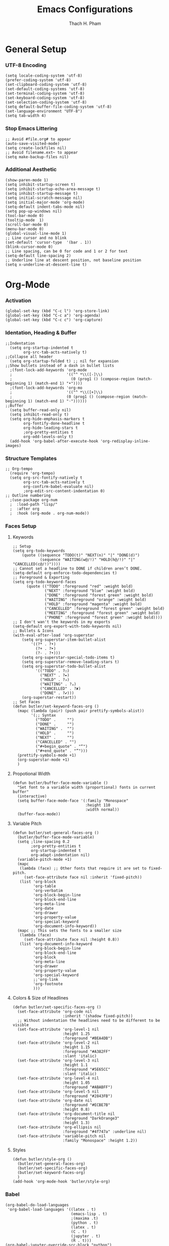 #+title: Emacs Configurations
#+author: Thach H. Pham
#+description: Emacs Configurations with Debian (WSL2)
#+language: en
#+property: results silent

* General Setup
*** UTF-8 Encoding

#+begin_src elisp
  (setq locale-coding-system 'utf-8)
  (prefer-coding-system 'utf-8)
  (set-clipboard-coding-system 'utf-8)
  (set-default-coding-systems 'utf-8)
  (set-terminal-coding-system 'utf-8)
  (set-keyboard-coding-system 'utf-8)
  (set-selection-coding-system 'utf-8)
  (setq default-buffer-file-coding-system 'utf-8)
  (set-language-environment "UTF-8")
  (setq tab-width 4)
#+end_src

*** Stop Emacs Littering

#+begin_src elisp
  ;; Avoid #file.org# to appear
  (auto-save-visited-mode)
  (setq create-lockfiles nil)
  ;; Avoid filename.ext~ to appear
  (setq make-backup-files nil)
#+end_src

*** Additional Aesthetic

#+begin_src elisp
  (show-paren-mode 1)
  (setq inhibit-startup-screen t)
  (setq inhibit-startup-echo-area-message t)
  (setq inhibit-startup-message t)
  (setq initial-scratch-message nil)
  (setq initial-major-mode 'org-mode)
  (setq-default indent-tabs-mode nil)
  (setq pop-up-windows nil)
  (tool-bar-mode 0) 
  (tooltip-mode  1)
  (scroll-bar-mode 0)
  (menu-bar-mode 0)
  (global-visual-line-mode 1)
  ;; Line cursor and no blink
  (set-default 'cursor-type  '(bar . 1))
  (blink-cursor-mode 0)
  ;; Line spacing, can be 0 for code and 1 or 2 for text
  (setq-default line-spacing 2)
  ;; Underline line at descent position, not baseline position
  (setq x-underline-at-descent-line t)
#+end_src

* Org-Mode
*** Activation

#+begin_src elisp
  (global-set-key (kbd "C-c l") 'org-store-link)
  (global-set-key (kbd "C-c a") 'org-agenda)
  (global-set-key (kbd "C-c c") 'org-capture)
#+end_src

*** Identation, Heading & Buffer

#+begin_src elisp
  ;;Indentation
    (setq org-startup-indented t
          org-src-tab-acts-natively t)
  ;;Collapse all header
    (setq org-startup-folded t) ;; nil for expansion
  ;;Show bullets instead of a dash in bullet lists
    ;(font-lock-add-keywords 'org-mode
    ;                        '(("^ *\\([-]\\)
    ;                          (0 (prog1 () (compose-region (match-beginning 1) (match-end 1) "•"))))
    ;(font-lock-add-keywords 'org-mo
    ;                        '(("^ *\\([+]\\)
    ;                        (0 (prog1 () (compose-region (match-beginning 1) (match-end 1) "◦"))))))
  ;;Buffer
    (setq buffer-read-only nil)
    (setq inhibit-read-only t)
    (setq org-hide-emphasis-markers t
          org-fontify-done-headline t
          org-hide-leading-stars t
          ;org-pretty-entities t
          org-odd-levels-only t)
    (add-hook 'org-babel-after-execute-hook 'org-redisplay-inline-images)
#+end_src

*** Structure Templates

#+begin_src elisp
  ;; Org-tempo
    (require 'org-tempo)
    (setq org-src-fontify-natively t
          org-src-tab-acts-natively t
          org-confirm-babel-evaluate nil)
          ;org-edit-src-content-indentation 0)
  ;; Outline numbering
    ;(use-package org-num
    ;  :load-path "lisp/"
    ;  :after org
    ;  :hook (org-mode . org-num-mode))
#+end_src

*** Faces Setup
***** Keywords

#+begin_src elisp
  ;; Setup
  (setq org-todo-keywords
      (quote ((sequence "TODO(t)" "NEXT(n)" "|" "DONE(d)")
              (sequence "WAITING(w@/!)" "HOLD(h@/!)" "|" "CANCELLED(c@/!)"))))
  ;; Cannot set a headline to DONE if children aren’t DONE.
  (setq-default org-enforce-todo-dependencies t)
  ;; Foreground & Exporting
  (setq org-todo-keyword-faces
        (quote (("TODO" :foreground "red" :weight bold)
                ("NEXT" :foreground "blue" :weight bold)
                ("DONE" :foreground "forest green" :weight bold)
                ("WAITING" :foreground "orange" :weight bold)
                ("HOLD" :foreground "magenta" :weight bold)
                ("CANCELLED" :foreground "forest green" :weight bold)
                ("MEETING" :foreground "forest green" :weight bold)
                ("PHONE" :foreground "forest green" :weight bold))))
  ;; I don't wan't the keywords in my exports
  (setq-default org-export-with-todo-keywords nil)
  ;; Bullets & Icons
  (with-eval-after-load 'org-superstar
      (setq org-superstar-item-bullet-alist
          '((?* . ?•)
            (?+ . ?➤)
            (?- . ?•)))
      (setq org-superstar-special-todo-items t)
      (setq org-superstar-remove-leading-stars t)
      (setq org-superstar-todo-bullet-alist
            '(("TODO" . ?☐)
              ("NEXT" . ?✒)
              ("HOLD" . ?✰)
              ("WAITING" . ?☕)
              ("CANCELLED" . ?✘)
              ("DONE" . ?✔)))
      (org-superstar-restart))
  ;; Set Faces
  (defun butler/set-keyword-faces-org ()
    (mapc (lambda (pair) (push pair prettify-symbols-alist))
          '(;; Syntax
            ("TODO" .     "")
            ("DONE" .     "")
            ("WAITING" .  "")
            ("HOLD" .     "")
            ("NEXT" .     "")
            ("CANCELLED" . "")
            ("#+begin_quote" . "“")
            ("#+end_quote" . "”")))
    (prettify-symbols-mode +1)
    (org-superstar-mode +1)
    )
#+end_src

***** Propotional Width

#+begin_src elisp
  (defun butler/buffer-face-mode-variable ()
    "Set font to a variable width (proportional) fonts in current buffer"
    (interactive)
    (setq buffer-face-mode-face '(:family "Monospace"
                                  :height 110
                                  :width normal))
    (buffer-face-mode))
#+end_src

***** Variable Pitch

#+begin_src elisp
  (defun butler/set-general-faces-org ()
    (butler/buffer-face-mode-variable)
    (setq ;line-spacing 0.2
          ;org-pretty-entities t
          org-startup-indented t
          org-adapt-indentation nil)
    (variable-pitch-mode +1)
    (mapc
     (lambda (face) ;; Other fonts that require it are set to fixed-pitch.
       (set-face-attribute face nil :inherit 'fixed-pitch))
     (list 'org-block
           'org-table
           'org-verbatim
           'org-block-begin-line
           'org-block-end-line
           'org-meta-line
           'org-date
           'org-drawer
           'org-property-value
           'org-special-keyword
           'org-document-info-keyword))
    (mapc ;; This sets the fonts to a smaller size
     (lambda (face)
       (set-face-attribute face nil :height 0.8))
     (list 'org-document-info-keyword
           'org-block-begin-line
           'org-block-end-line
           'org-block
           'org-meta-line
           'org-drawer
           'org-property-value
           'org-special-keyword
           ;;'org-link
           'org-footnote
           )))
#+end_src

***** Colors & Size of Headlines

#+begin_src elisp
  (defun butler/set-specific-faces-org ()
    (set-face-attribute 'org-code nil
                        :inherit '(shadow fixed-pitch))
    ;; Without indentation the headlines need to be different to be visible
    (set-face-attribute 'org-level-1 nil
                        :height 1.25
                        :foreground "#BEA4DB")
    (set-face-attribute 'org-level-2 nil
                        :height 1.15
                        :foreground "#A382FF"
                        :slant 'italic)
    (set-face-attribute 'org-level-3 nil
                        :height 1.1
                        :foreground "#5E65CC"
                        :slant 'italic)
    (set-face-attribute 'org-level-4 nil
                        :height 1.05
                        :foreground "#ABABFF")
    (set-face-attribute 'org-level-5 nil
                        :foreground "#2843FB")
    (set-face-attribute 'org-date nil
                        :foreground "#ECBE7B"
                        :height 0.8)
    (set-face-attribute 'org-document-title nil
                        :foreground "DarkOrange3"
                        :height 1.3)
    (set-face-attribute 'org-ellipsis nil
                        :foreground "#4f747a" :underline nil)
    (set-face-attribute 'variable-pitch nil
                        :family "Monospace" :height 1.2))
#+end_src

***** Styles

#+begin_src elisp
  (defun butler/style-org ()
    (butler/set-general-faces-org)
    (butler/set-specific-faces-org)
    (butler/set-keyword-faces-org)
    )
  (add-hook 'org-mode-hook 'butler/style-org)
#+end_src

*** Babel

#+begin_src elisp
  (org-babel-do-load-languages
   'org-babel-load-languages '((latex . t)
                               (emacs-lisp . t)
                               ;(maxima .t)
                               (python . t)
                               (latex . t)
                               (C . t)
                               (jupyter . t)
                               (R . t)))
  (org-babel-jupyter-override-src-block "python")
  ;(org-babel-jupyter-override-src-block "julia")
  ;(add-to-list 'org-structure-template-alist
  ;             '("j" . "src julia :session *jl*"))
  (add-to-list 'org-structure-template-alist
               '("p" . "src python :session *py*"))
  ;(add-to-list 'org-structure-template-alist
  ;             '("m" . "src maxima :session *wxm*"))
  (add-to-list 'org-structure-template-alist
               '("r" . "src R :session *r*"))
#+end_src

*** Latex

#+begin_src elisp
  ;; Scale latex fragment
  (setq org-format-latex-options (plist-put org-format-latex-options :scale 1.5))
  ;; dvisvgm setup for Latex
  (setq org-latex-create-formula-image-program 'dvisvgm)
  (setq org-preview-latex-default-process 'dvisvgm)
  ;(setq org-preview-latex-process-alist 'dvisvgm)
  ;(require ‘latex-preview-pane)
  ;(latex-preview-pane-enable)
  ;; images preview
  (setq org-startup-with-inline-images t)
  ;; highlight code using mint
  (setq org-latex-listings 'minted
        org-latex-packages-alist '(("" "minted"))
        ;org-latex-pdf-process (list "latexmk -pdflatex='%latex -shell-escape -interaction nonstopmode' -pdf -bibtex -f -output-directory=%o %f")
        )
  (setq org-latex-pdf-process
        '("xelatex -interaction nonstopmode -output-directory %o %f"
          "biber --output-directory %o $(basename %f .tex)"
          "xelatex -interaction nonstopmode -output-directory %o %f"
          "xelatex -interaction nonstopmode -output-directory %o %f"))
  ;; mint style
  (setq org-latex-minted-options
        '(;("frame" "lines")
          ("fontsize" "\\footnotesize")
          ("mathescape" "")
          ("samepage" "")
          ;("xrightmargin" "0.5cm")
          ("xleftmargin"  "1cm")
          ("bgcolor" "lightgray")
          ("linenos")
          ("firstnumber" "last")
          ("tabsize" "4")
          ("autogobble")
          ("numbersep" "0.5cm")
          ("breaklines" "true")
          ))
  (add-to-list 'org-latex-packages-alist '("AUTO" "babel" t ("pdflatex" "xelatex")))
#+end_src

*** GTD

#+begin_src elisp
    ;; Files
    (setq org-directory "/mnt/tsys/dg/gtd")
    (setq org-agenda-files '("/mnt/tsys/dg/gtd"))
    (global-set-key (kbd "<f7>") #'org-capture)
    (setq org-capture-templates
          `(("i" "Inbox" entry
             (file "inbox.org")
             (file "~/.emacs.d/capture/inbox.org")
             :empty-lines-before 1)
           ("m" "Meeting" entry
            (file "agenda.org")
            (file "~/.emacs.d/capture/agenda.org")
            :empty-lines-before 1)))
    (defun org-capture-inbox ()
      (interactive)
      (call-interactively 'org-store-link)
      (org-capture nil "i"))
    ;; Use full window for org-capture
    (add-hook 'org-capture-mode-hook 'delete-other-windows)
    ;; Key bindings
    (define-key global-map (kbd "C-c i") 'org-capture-inbox)
    ;;Refile
    (setq org-refile-targets '((org-agenda-files :maxlevel . 1)))
    (setq org-refile-use-outline-path 'file)
    (setq org-outline-path-complete-in-steps nil)
    (setq org-refile-allow-creating-parent-nodes 'confirm)
#+end_src

* Utility Functions
*** Update Tags for Latex Formulae

#+begin_src elisp
  (defun butler/update-tag ()
    (interactive)
    (save-excursion
      (goto-char (point-min))
      (let ((count 1))
        (while (re-search-forward "\\tag{\\([0-9]+\\)}" nil t)
          (replace-match (format "%d" count) nil nil nil 1)
          (setq count (1+ count)))))
    )
#+end_src

*** Outline Mode for R

#+begin_src elisp
  (add-hook 'ess-mode-hook
      '(lambda ()
      (outline-minor-mode)
      (setq outline-regexp "^#.*!")
      (defun outline-level ()
      (cond (looking-at "^#.*!") 1)
      (t 1000)
      )
      (defun butler/send-section-to-R ()
      (interactive ())
      (let ((beg))
      (if (outline-on-heading-p)
      (beginning-of-line)
      (outline-previous-visible-heading 1))
      (setq beg (point))
      (set-mark (point))
      (outline-next-visible-heading 1)
      (previous-line 1)
      (end-of-line 1)
      (ess-eval-region-or-function-or-paragraph-and-step)
      )
      )
      (local-set-key (kbd "C-c h") 'outline-hide-body)
      (local-set-key (kbd "C-c s") 'outline-show-all)
      (local-set-key (kbd "C-c <left>") 'outline-hide-entry)
      (local-set-key (kbd "C-c <right>") 'outline-show-entry)
      (local-set-key (kbd "C-c <up>") 'outline-previous-heading)
      (local-set-key (kbd "C-c <down>") 'outline-next-heading)
      (local-set-key (kbd "C-c t") 'send-section-to-R)
      )
      )
#+end_src

* Packages
*** Doom Themes

#+begin_src elisp
  (setq custom-safe-themes t)
  (use-package doom-themes
    :config
    ;; Global settings (defaults)
    (setq doom-themes-enable-bold t    ; if nil, bold is universally disabled
          doom-themes-enable-italic t) ; if nil, italics is universally disabled
    (load-theme 'doom-one t)
    ;; Enable flashing mode-line on errors
    (doom-themes-visual-bell-config)
    ;; Corrects (and improves) org-mode's native fontification.
    (doom-themes-org-config))
#+end_src

*** Solaire Mode

#+begin_src elisp
  (use-package solaire-mode
    :config
    (solaire-global-mode +1))
#+end_src

*** Doom Modeline

#+begin_src elisp
  (use-package doom-modeline
    :init (doom-modeline-mode 1))
  (add-hook 'inferior-ess-mode-hook
        (lambda ()
          (add-to-list 'mode-line-process '(:eval (nth ess--busy-count ess-busy-strings)))))
#+end_src

*** Org Superstars

#+begin_src elisp
  (use-package org-superstar
       :config
       (setq org-superstar-headline-bullets-list '("◉" "○" "✸" "✿" "❀" "☢" "☯" "✜" "◆" "▶"))
       (setq org-ellipsis " ▼")
       (add-hook 'org-mode-hook (lambda () (org-superstar-mode 1))))
#+end_src

*** All The Icons

#+begin_src elisp
  (use-package all-the-icons
    :if (display-graphic-p))
  ; install all-the-icons and nerd fonts
#+end_src

*** All The Icons Ivy

#+begin_src elisp
  (use-package all-the-icons-ivy
    :init (add-hook 'after-init-hook 'all-the-icons-ivy-setup))
#+end_src

*** Ivy, Counsel & Swiper

#+begin_src elisp
  (use-package ivy
    :ensure t :ensure counsel :ensure swiper)
  ;; Enable Ivy mode in general
  (ivy-mode 1)
  (setq ivy-use-virtual-buffers t)
  (setq enable-recursive-minibuffers t)
  ;; Add Counsel and Swiper search functions
  (global-set-key (kbd "C-c f r") #'counsel-recentf)
  (global-set-key (kbd "C-s") #'swiper)
  ;; Replace default "M-x" and "C-x C-f" with Counsel version
  (global-set-key (kbd "M-x") #'counsel-M-x)
  (global-set-key (kbd "C-x C-f") #'counsel-find-file)
  ;; Replace describe-function and describe-variable with Counsel version
  (global-set-key (kbd "C-h f") 'counsel-describe-function)
  (global-set-key (kbd "C-h v") 'counsel-describe-variable)
#+end_src
 
*** Olivetti

#+begin_src elisp
  (use-package olivetti)
  ;; Set the body text width
  (setq olivetti-body-width 80)
  ;; Enable Olivetti for text-related mode such as Org Mode
  ;(add-hook 'text-mode-hook 'olivetti-mode)
#+end_src
  
*** Org Fragtog

#+begin_src elisp
  (use-package org-fragtog)
  (add-hook 'org-mode-hook 'org-fragtog-mode)
#+end_src

*** Which Key

#+begin_src elisp
  (use-package which-key
    :init (which-key-mode)
    :diminish which-key-mode
    :config
    (setq which-key-idle-delay 0))
#+end_src

*** Magit

#+begin_src elisp
  (use-package magit)
  (global-set-key (kbd "C-c g") 'magit-file-dispatch)
#+end_src

*** PDF Tools

#+begin_src elisp
  (use-package pdf-tools)
  (pdf-loader-install)
  (setq auto-revert-interval 0.5)
  (auto-revert-set-timer)
  ;; (add-to-list 'auto-mode-alist '("\\.pdf\\'" . doc-view-mode))
  ;; (add-hook 'doc-view-mode-hook #'pdf-tools-install)
  ;; Auto revert
  ;; (add-hook 'TeX-after-compilation-finished-functions  #'TeX-revert-document-buffer)
#+end_src

*** Org Noter, Org PDFTools & Org Noter PDFTools

#+begin_src elisp
  (use-package org-noter
      :load-path "~/.emacs.d/elpa/org-noter-20231205.37/"
      :config
      ;; Your org-noter config ........
    (require 'org-noter-pdftools))

  (use-package org-pdftools
    :hook (org-mode . org-pdftools-setup-link))

  (use-package org-noter-pdftools
    :after org-noter
    :config
    ;; Add a function to ensure precise note is inserted
    (defun org-noter-pdftools-insert-precise-note (&optional toggle-no-questions)
      (interactive "P")
      (org-noter--with-valid-session
       (let ((org-noter-insert-note-no-questions (if toggle-no-questions
                                                     (not org-noter-insert-note-no-questions)
                                                   org-noter-insert-note-no-questions))
             (org-pdftools-use-isearch-link t)
             (org-pdftools-use-freepointer-annot t))
         (org-noter-insert-note (org-noter--get-precise-info)))))

    ;; fix https://github.com/weirdNox/org-noter/pull/93/commits/f8349ae7575e599f375de1be6be2d0d5de4e6cbf
    (defun org-noter-set-start-location (&optional arg)
      "When opening a session with this document, go to the current location.
  With a prefix ARG, remove start location."
      (interactive "P")
      (org-noter--with-valid-session
       (let ((inhibit-read-only t)
             (ast (org-noter--parse-root))
             (location (org-noter--doc-approx-location (when (called-interactively-p 'any) 'interactive))))
         (with-current-buffer (org-noter--session-notes-buffer session)
           (org-with-wide-buffer
            (goto-char (org-element-property :begin ast))
            (if arg
                (org-entry-delete nil org-noter-property-note-location)
              (org-entry-put nil org-noter-property-note-location
                             (org-noter--pretty-print-location location))))))))
    (with-eval-after-load 'pdf-annot
      (add-hook 'pdf-annot-activate-handler-functions #'org-noter-pdftools-jump-to-note)))
#+end_src
  
*** Org Roam

#+begin_src elisp
  (use-package org-roam
    :init
    (setq org-roam-v2-ack t)
    :custom
    (org-roam-directory "/mnt/tsys/dg/roam")
    :bind (("C-c n l" . org-roam-buffer-toggle)
           ("C-c n f" . org-roam-node-find)
           ("C-c n i" . org-roam-node-insert))
    :config
    (org-roam-setup))
  (require 'org-roam)
  ;; Create the property "type"
    (cl-defmethod org-roam-node-type ((node org-roam-node))
      "Return the TYPE of NODE."
      (condition-case nil
          (file-name-nondirectory
           (directory-file-name
            (file-name-directory
             (file-relative-name (org-roam-node-file node) org-roam-directory))))
        (error "")))
  ;; Display node types
  (setq org-roam-node-display-template
        (concat "${type:15} ${title:30} " (propertize "${tags}" 'face 'org-tag)))
#+end_src

*** Org Ref, Helm Bibtex & ORB

#+begin_src elisp
  (use-package org-roam-bibtex
    :ensure t :ensure helm-bibtex :ensure org-ref)
  ;; Set up bibliography
  (setq bibtex-completion-bibliography '("/mnt/tsys/dg/roam/bibtex.bib"))
  ;; Set up notes
  (setq bibtex-completion-notes-path "/mnt/tsys/dg/roam/")
  ;; Open pdf files stored in Zotero
  (setq bibtex-completion-pdf-field "File")
  ;; Customize layout of search results
  '((t . "${author:36} ${title:*} ${year:4} ${=has-pdf=:1}${=has-note=:1} ${=type=:7}"))
  ;; Fields used for searching
  (setq bibtex-completion-additional-search-fields '(keywords))
  ;; Org-ref-helm
  (require 'org-ref-helm)
  (setq org-ref-insert-link-function 'org-ref-insert-link-hydra/body
        org-ref-insert-cite-function 'org-ref-cite-insert-helm
        org-ref-insert-label-function 'org-ref-insert-label-link
        org-ref-insert-ref-function 'org-ref-insert-ref-link
        org-ref-cite-onclick-function (lambda (_)
                                        (org-ref-citation-hydra/body)))
  ;; Org-ref kbd
  (define-key org-mode-map (kbd "C-c ]") 'org-ref-insert-link)
  ;; Org-roam-bibtex
  (require `org-roam-bibtex)
  (add-hook 'after-init-hook #'org-roam-bibtex-mode)
  (define-key org-roam-bibtex-mode-map (kbd "C-c n a") #'orb-note-actions)
  ;;ORB with Org-noter
  (setq orb-preformat-keywords
        '("citekey" "author" "year" "title" "abstract" "keywords" "file")
        orb-process-file-keyword t
        orb-file-field-extensions '("pdf"))
  ;;ORB template
  (setq org-roam-capture-templates
        '(("b" "books" plain
           (file "~/.emacs.d/capture/books.org")
           :if-new
           (file+head "books/%<%Y%m%d%H%M%S>-${citekey}.org"
                      "#+title: ${author} (${year})\n")
           :unarrowed t)
          ("i" "indices" plain "%?"
           :if-new
           (file+head "indices/%<%Y%m%d%H%M%S>-${slug}.org"
                      "#+title: ${title}\n")
           :unnarrowed t)
          ("c" "concepts" plain "%?"
               :if-new
               (file+head "concepts/%<%Y%m%d%H%M%S>-${slug}.org"
                          "#+title: ${title}\n")
               :unnarrowed t)
          ("j" "journals" plain 
           (file "~/.emacs.d/capture/journals.org")
           :if-new
           (file+head "journals/%<%Y%m%d%H%M%S>-${citekey}.org"
                      "#+title: ${author} (${year})\n")
           :unarrowed t)
          ("m" "manuals" plain "%?"
           :if-new
           (file+head "manuals/%<%Y%m%d%H%M%S>-${slug}.org"
                      "#+title: ${title}\n")
           :unnarrowed t)))
#+end_src

*** Org-Roam-UI

#+begin_src elisp
  (use-package org-roam-ui
    :ensure t :ensure websocket :ensure simple-httpd)
  (load-library "org-roam-ui")
  (setq org-roam-ui-open-on-start nil)
  ;; if org-roam-ui not show citation links, clear db & sync again
#+end_src

*** ESS

#+begin_src elisp 
  (use-package ess
    :ensure t :ensure company)
  ;; R-mode
  (add-to-list 'auto-mode-alist '("\\.R\\'" . r-mode))
  ;; Smart assign
  (eval-after-load "ess-mode" '(define-key ess-mode-map (kbd "C-;") "<-"))
  (eval-after-load "ess-mode" '(define-key inferior-ess-mode-map (kbd "C-;") "<-"))
  (autoload 'ess-rdired "ess-rdired"  
    "View *R* objects in a dired-like buffer." t)
  (global-font-lock-mode 1)                     ; for all buffers
  (add-hook 'org-mode-hook 'turn-on-font-lock)  ; Org buffers only
  ;; Auto completion
  (require 'company)
  (setq tab-always-indent 'complete)
  (setq company-idle-delay 0.1)
  (global-company-mode)
  (with-eval-after-load 'ess
        (setq ess-use-company t))
#+end_src

*** Yasnippet

#+begin_src elisp
  (use-package yasnippet
    :config
    (setq yas-snippet-dirs '("~/.emacs.d/snippets"))
    (yas-global-mode 1))
#+end_src

*** Org-Download

#+begin_src elisp
  (use-package org-download
    :config
    ;; add support to dired
    (add-hook 'dired-mode-hook 'org-download-enable))
  (setq-default org-download-image-dir "/mnt/tsys/dg/img")
#+end_src

*** Multiple Cursors

#+begin_src elisp
  (use-package multiple-cursors
    :config
    (global-set-key (kbd "C-c e l") 'mc/edit-lines)
    (global-set-key (kbd "C-c m n") 'mc/mark-next-like-this)
    (global-set-key (kbd "C-c m p") 'mc/mark-previous-like-this)
    (global-set-key (kbd "C-c m a") 'mc/mark-all-like-this))
#+end_src

*** Transpose Frame

#+begin_src  elisp
  (use-package transpose-frame)
#+end_src

*** Command-Log-Mode

#+begin_src elisp
  (use-package command-log-mode)
#+end_src

*** Djvu

#+begin_src elisp
  (use-package djvu)
#+end_src

*** Nov

#+begin_src elisp
  (use-package nov)
#+end_src

*** Company-C-Headers

#+begin_src elisp
  (use-package company-c-headers)
  (with-eval-after-load 'company
    (add-hook 'c++-mode-hook 'company)
    (add-hook 'c-mode-hook 'company))
  (add-to-list 'company-backends 'company-c-headers)
  ;;gcc -xc++ -E -v -
  (add-to-list 'company-c-headers-path-system "/usr/lib/gcc/x86_64-linux-gnu/12/include")
  (add-to-list 'company-c-headers-path-system "/usr/include/c++/12")
#+end_src

*** Clang-Format

#+begin_src elisp
  (use-package clang-format)
  (load "/usr/share/emacs/site-lisp/clang-format-14/clang-format.el")
  ;in the project's root
  ;clang-format -style=llvm -dump-config > .clang-format
#+end_src

*** Conda

#+begin_src elisp
  (use-package conda
    :config
    (setq conda-anaconda-home (expand-file-name "~/miniconda3/"))
    (setq conda-env-home-directory (expand-file-name "~/miniconda3/"))
    (setq conda-env-subdirectory "envs"))
  (unless (getenv "CONDA_DEFAULT_ENV")
    (conda-env-activate "base"))
#+end_src

*** Jupyter

#+begin_src elisp
  (use-package jupyter)
  (setq jupyter-repl-echo-eval-p t)
#+end_src

